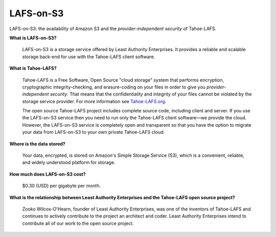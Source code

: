 LAFS-on-S3
==========

LAFS-on-S3: the availability of Amazon S3 and the
*provider-independent security* of Tahoe-LAFS.

**What is LAFS-on-S3?**

  LAFS-on-S3 is a storage service offered by Least Authority
  Enterprises. It provides a reliable and scalable storage back-end
  for use with the Tahoe-LAFS client software.

**What is Tahoe-LAFS?**

  Tahoe-LAFS is a Free Software, Open Source "cloud storage" system
  that performs encryption, cryptographic integrity-checking, and
  erasure-coding on your files in order to give you
  *provider-independent security*. That means that the confidentiality
  and integrity of your files cannot be violated by the storage
  service provider. For more information see Tahoe-LAFS.org_.

  The open source Tahoe-LAFS project includes complete source code,
  including client and server. If you use the LAFS-on-S3 service then
  you need to run only the Tahoe-LAFS client software—we provide the
  cloud. However, the LAFS-on-S3 service is completely open and
  transparent so that you have the option to migrate your data from
  LAFS-on-S3 to your own private Tahoe-LAFS cloud.

**Where is the data stored?**

  Your data, encrypted, is stored on Amazon's Simple Storage Service
  (S3), which is a convenient, reliable, and widely understood
  platform for storage.

**How much does LAFS-on-S3 cost?**

  $0.30 (USD) per gigabyte per month.

**What is the relationship between Least Authority Enterprises and the Tahoe-LAFS open source project?**

  Zooko Wilcox-O'Hearn, founder of Least Authority Enterprises, was
  one of the inventors of Tahoe-LAFS and continues to actively
  contribute to the project an architect and coder. Least Authority
  Enterprises intend to contribute all of our work to the open source
  project.

.. _Tahoe-LAFS.org: http://tahoe-lafs.org
